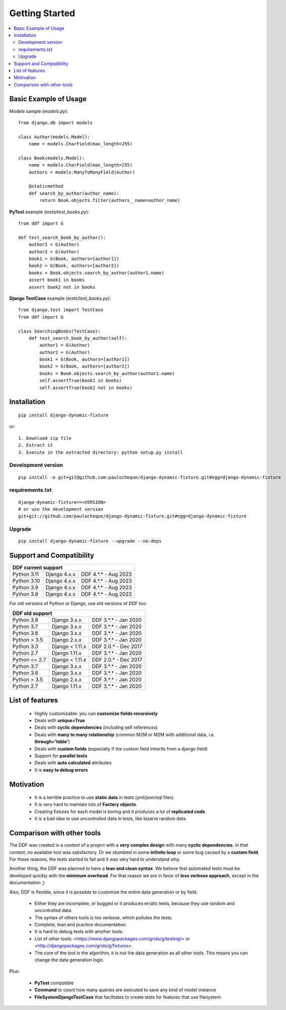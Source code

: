 .. _overview:


Getting Started
*******************************************************************************

.. contents::
   :local:

Basic Example of Usage
===============================================================================

Models sample (`models.py`)::

    from django.db import models

    class Author(models.Model):
        name = models.CharField(max_length=255)

    class Book(models.Model):
        name = models.CharField(max_length=255)
        authors = models.ManyToManyField(Author)

        @staticmethod
        def search_by_author(author_name):
            return Book.objects.filter(authors__name=author_name)


**PyTest** example (`tests/test_books.py`)::

    from ddf import G

    def test_search_book_by_author():
        author1 = G(Author)
        author2 = G(Author)
        book1 = G(Book, authors=[author1])
        book2 = G(Book, authors=[author2])
        books = Book.objects.search_by_author(author1.name)
        assert book1 in books
        assert book2 not in books

**Django TestCase** example (`tests/test_books.py`)::

    from django.test import TestCase
    from ddf import G

    class SearchingBooks(TestCase):
        def test_search_book_by_author(self):
            author1 = G(Author)
            author2 = G(Author)
            book1 = G(Book, authors=[author1])
            book2 = G(Book, authors=[author2])
            books = Book.objects.search_by_author(author1.name)
            self.assertTrue(book1 in books)
            self.assertTrue(book2 not in books)


Installation
===============================================================================

::

    pip install django-dynamic-fixture

or::

    1. Download zip file
    2. Extract it
    3. Execute in the extracted directory: python setup.py install

Development version
-------------------------------------------------------------------------------

::

    pip install -e git+git@github.com:paulocheque/django-dynamic-fixture.git#egg=django-dynamic-fixture


requirements.txt
-------------------------------------------------------------------------------

::

    django-dynamic-fixture==<VERSION>
    # or use the development version
    git+git://github.com/paulocheque/django-dynamic-fixture.git#egg=django-dynamic-fixture


Upgrade
-------------------------------------------------------------------------------

::

    pip install django-dynamic-fixture --upgrade --no-deps


Support and Compatibility
===============================================================================

+---------------------------------------------------------+
| DDF current support                                     |
+================+=================+======================+
| Python 3.11    | Django 4.x.x    | DDF 4.*.* - Aug 2023 |
+----------------+-----------------+----------------------+
| Python 3.10    | Django 4.x.x    | DDF 4.*.* - Aug 2023 |
+----------------+-----------------+----------------------+
| Python 3.9     | Django 4.x.x    | DDF 4.*.* - Aug 2023 |
+----------------+-----------------+----------------------+
| Python 3.8     | Django 4.x.x    | DDF 4.*.* - Aug 2023 |
+----------------+-----------------+----------------------+

For old versions of Python or Django, use old versions of DDF too:

+---------------------------------------------------------+
| DDF old support                                         |
+================+=================+======================+
| Python 3.8     | Django 3.x.x    | DDF 3.*.* - Jan 2020 |
+----------------+-----------------+----------------------+
| Python 3.7     | Django 3.x.x    | DDF 3.*.* - Jan 2020 |
+----------------+-----------------+----------------------+
| Python 3.6     | Django 3.x.x    | DDF 3.*.* - Jan 2020 |
+----------------+-----------------+----------------------+
| Python > 3.5   | Django 2.x.x    | DDF 3.*.* - Jan 2020 |
+----------------+-----------------+----------------------+
| Python 3.3     | Django < 1.11.x | DDF 2.0.* - Dec 2017 |
+----------------+-----------------+----------------------+
| Python 2.7     | Django 1.11.x   | DDF 3.*.* - Jan 2020 |
+----------------+-----------------+----------------------+
| Python <= 2.7  | Django < 1.11.x | DDF 2.0.* - Dec 2017 |
+----------------+-----------------+----------------------+
| Python 3.7     | Django 3.x.x    | DDF 3.*.* - Jan 2020 |
+----------------+-----------------+----------------------+
| Python 3.6     | Django 3.x.x    | DDF 3.*.* - Jan 2020 |
+----------------+-----------------+----------------------+
| Python > 3.5   | Django 2.x.x    | DDF 3.*.* - Jan 2020 |
+----------------+-----------------+----------------------+
| Python 2.7     | Django 1.11.x   | DDF 3.*.* - Jan 2020 |
+----------------+-----------------+----------------------+


List of features
===============================================================================

  * Highly customizable: you can **customize fields recursively**
  * Deals with **unique=True**
  * Deals with **cyclic dependencies** (including self references)
  * Deals with **many to many relationship** (common M2M or M2M with additional data, i.e. **through='table'**)
  * Deals with **custom fields** (especially if the custom field inherits from a django field)
  * Support for **parallel tests**
  * Deals with **auto calculated** attributes
  * It is **easy to debug errors**

Motivation
===============================================================================

  * It is a terrible practice to use **static data** in tests (yml/json/sql files).
  * It is very hard to maintain lots of **Factory objects**.
  * Creating fixtures for each model is boring and it produces a lot of **replicated code**.
  * It is a bad idea to use uncontrolled data in tests, like bizarre random data.

Comparison with other tools
===============================================================================

The DDF was created in a context of a project with a **very complex design** with many **cyclic dependencies**. In that context, no available tool was satisfactory. Or we stumbled in some **infinite loop** or some bug caused by a **custom field**. For these reasons, the tests started to fail and it was very hard to understand why.

Another thing, the DDF was planned to have a **lean and clean syntax**. We believe that automated tests must be developed quickly with the **minimum overhead**. For that reason we are in favor of **less verbose approach**, except in the documentation ;)

Also, DDF is flexible, since it is possible to customize the entire data generation or by field.

  * Either they are incomplete, or bugged or it produces erratic tests, because they use random and uncontrolled data.
  * The syntax of others tools is too verbose, which pollutes the tests.
  * Complete, lean and practice documentation.
  * It is hard to debug tests with another tools.
  * List of other tools: <https://www.djangopackages.com/grids/g/testing/> or <http://djangopackages.com/grids/g/fixtures>
  * The core of the tool is the algorithm, it is not the data generation as all other tools. This means you can change the data generation logic.

Plus:

  * **PyTest** compatible
  * **Command** to count how many queries are executed to save any kind of model instance
  * **FileSystemDjangoTestCase** that facilitates to create tests for features that use filesystem.
